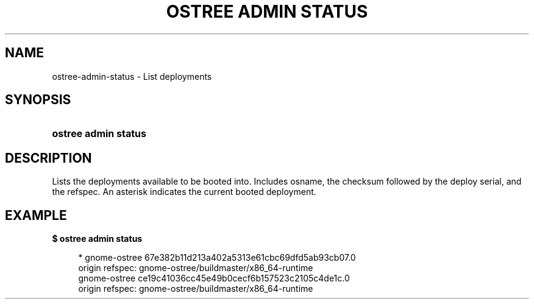 '\" t
.\"     Title: ostree admin status
.\"    Author: Colin Walters <walters@verbum.org>
.\" Generator: DocBook XSL Stylesheets vsnapshot <http://docbook.sf.net/>
.\"      Date: 01/15/2019
.\"    Manual: ostree admin status
.\"    Source: OSTree
.\"  Language: English
.\"
.TH "OSTREE ADMIN STATUS" "1" "" "OSTree" "ostree admin status"
.\" -----------------------------------------------------------------
.\" * Define some portability stuff
.\" -----------------------------------------------------------------
.\" ~~~~~~~~~~~~~~~~~~~~~~~~~~~~~~~~~~~~~~~~~~~~~~~~~~~~~~~~~~~~~~~~~
.\" http://bugs.debian.org/507673
.\" http://lists.gnu.org/archive/html/groff/2009-02/msg00013.html
.\" ~~~~~~~~~~~~~~~~~~~~~~~~~~~~~~~~~~~~~~~~~~~~~~~~~~~~~~~~~~~~~~~~~
.ie \n(.g .ds Aq \(aq
.el       .ds Aq '
.\" -----------------------------------------------------------------
.\" * set default formatting
.\" -----------------------------------------------------------------
.\" disable hyphenation
.nh
.\" disable justification (adjust text to left margin only)
.ad l
.\" -----------------------------------------------------------------
.\" * MAIN CONTENT STARTS HERE *
.\" -----------------------------------------------------------------
.SH "NAME"
ostree-admin-status \- List deployments
.SH "SYNOPSIS"
.HP \w'\fBostree\ admin\ status\fR\ 'u
\fBostree admin status\fR
.SH "DESCRIPTION"
.PP
Lists the deployments available to be booted into\&. Includes osname, the checksum followed by the deploy serial, and the refspec\&. An asterisk indicates the current booted deployment\&.
.SH "EXAMPLE"
.PP
\fB$ ostree admin status\fR
.sp
.if n \{\
.RS 4
.\}
.nf
        * gnome\-ostree 67e382b11d213a402a5313e61cbc69dfd5ab93cb07\&.0
            origin refspec: gnome\-ostree/buildmaster/x86_64\-runtime
          gnome\-ostree ce19c41036cc45e49b0cecf6b157523c2105c4de1c\&.0
            origin refspec: gnome\-ostree/buildmaster/x86_64\-runtime
.fi
.if n \{\
.RE
.\}
